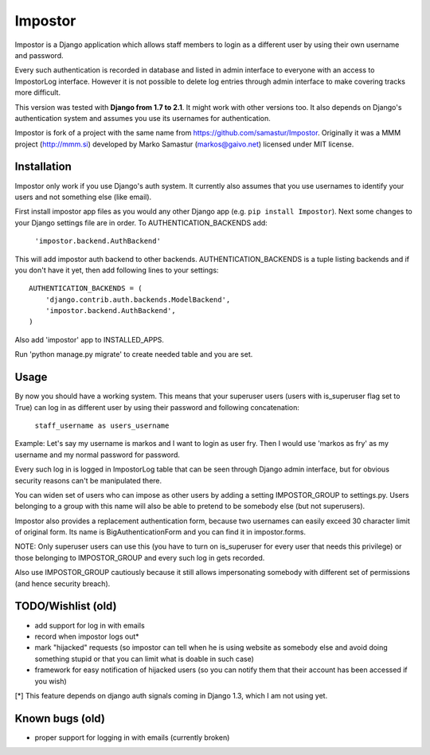 Impostor
========

Impostor is a Django application which allows staff members to login as
a different user by using their own username and password.

Every such authentication is recorded in database and listed in admin
interface to everyone with an access to ImpostorLog interface. However it is
not possible to delete log entries through admin interface to make covering
tracks more difficult.

This version was tested with **Django from 1.7 to 2.1**. It might work with other versions
too. It also depends on Django's authentication system and assumes you use its
usernames for authentication.

Impostor is fork of a project with the same name from https://github.com/samastur/Impostor.
Originally it was a MMM project (http://mmm.si) developed by Marko Samastur
(markos@gaivo.net) licensed under MIT license.


Installation
------------
Impostor only work if you use Django's auth system. It currently
also assumes that you use usernames to identify your users and not something
else (like email).

First install impostor app files as you would any other Django app (e.g. ``pip
install Impostor``). Next some changes to your Django settings file are in
order. To AUTHENTICATION_BACKENDS add:

    ``'impostor.backend.AuthBackend'``

This will add impostor auth backend to other backends. AUTHENTICATION_BACKENDS
is a tuple listing backends and if you don't have it yet, then add following
lines to your settings:
::

    AUTHENTICATION_BACKENDS = (
        'django.contrib.auth.backends.ModelBackend',
        'impostor.backend.AuthBackend',
    )

Also add 'impostor' app to INSTALLED_APPS.

Run 'python manage.py migrate' to create needed table and you are set.


Usage
-----
By now you should have a working system. This means that your superuser users
(users with is_superuser flag set to True) can log in as different user by
using their password and following concatenation:

    ``staff_username as users_username``

Example: Let's say my username is markos and I want to login as user fry.
Then I would use 'markos as fry' as my username and my normal password for
password.

Every such log in is logged in ImpostorLog table that can be seen through
Django admin interface, but for obvious security reasons can't be
manipulated there.

You can widen set of users who can impose as other users by adding a setting
IMPOSTOR_GROUP to settings.py. Users belonging to a group with this name
will also be able to pretend to be somebody else (but not superusers).

Impostor also provides a replacement authentication form, because two
usernames can easily exceed 30 character limit of original form. Its name
is BigAuthenticationForm and you can find it in impostor.forms.

NOTE: Only superuser users can use this (you have to turn on is_superuser
for every user that needs this privilege) or those belonging to
IMPOSTOR_GROUP and every such log in gets recorded.

Also use IMPOSTOR_GROUP cautiously because it still allows impersonating
somebody with different set of permissions (and hence security breach).


TODO/Wishlist (old)
-------------------
- add support for log in with emails
- record when impostor logs out*
- mark "hijacked" requests (so impostor can tell when he is using website as
  somebody else and avoid doing something stupid or that you can limit what is
  doable in such case)
- framework for easy notification of hijacked users (so you can notify them
  that their account has been accessed if you wish)

[*] This feature depends on django auth signals coming in Django 1.3, which I am not using yet.


Known bugs (old)
----------------
- proper support for logging in with emails (currently broken)
